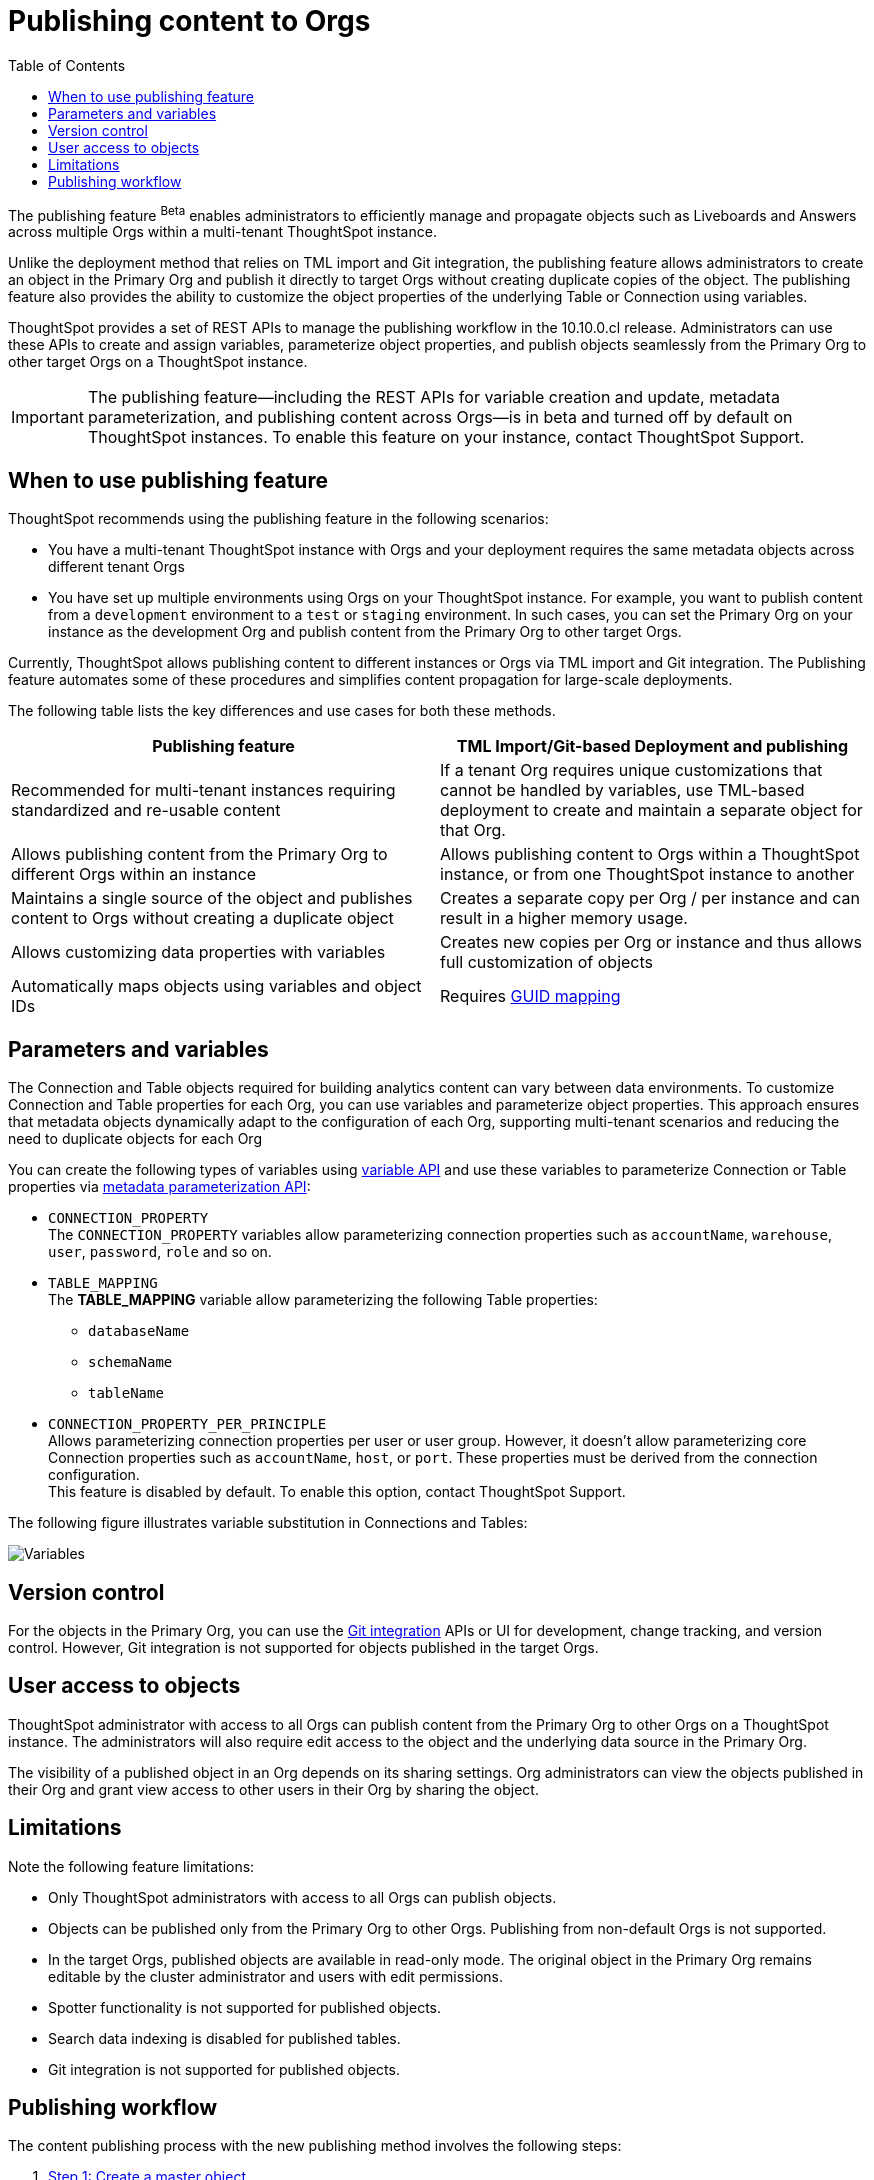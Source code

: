 = Publishing content to Orgs
:toc: true
:toclevels: 2

:page-title: Publishing data
:page-pageid: publish-data-overview
:page-description: Use the publishing feature to distrubute and propagete objects to Orgs within a ThoughtSpot instance.

The publishing feature [beta betaBackground]^Beta^ enables administrators to efficiently manage and propagate objects such as Liveboards and Answers across multiple Orgs within a multi-tenant ThoughtSpot instance.

Unlike the deployment method that relies on TML import and Git integration, the publishing feature allows administrators to create an object in the Primary Org and publish it directly to target Orgs without creating duplicate copies of the object. The publishing feature also provides the ability to customize the object properties of the underlying Table or Connection using variables.

ThoughtSpot provides a set of REST APIs to manage the publishing workflow in the 10.10.0.cl release. Administrators can use these APIs to create and assign variables, parameterize object properties, and publish objects seamlessly from the Primary Org to other target Orgs on a ThoughtSpot instance.


[IMPORTANT]
====
The publishing feature—including the REST APIs for variable creation and update, metadata parameterization, and publishing content across Orgs—is in beta and turned off by default on ThoughtSpot instances. To enable this feature on your instance, contact ThoughtSpot Support.
====

== When to use publishing feature

ThoughtSpot recommends using the publishing feature in the following scenarios:

* You have a multi-tenant ThoughtSpot instance with Orgs and your deployment requires the same metadata objects across different tenant Orgs
* You have set up multiple environments using Orgs on your ThoughtSpot instance. For example, you want to publish content from a `development` environment to a `test` or `staging` environment. In such cases, you can set the Primary Org on your instance as the development Org and publish content from the Primary Org to other target Orgs.

Currently, ThoughtSpot allows publishing content to different instances or Orgs via TML import and Git integration. The  Publishing feature automates some of these procedures and simplifies content propagation for large-scale deployments.

The following table lists the key differences and use cases for both these methods.

[width="100%" cols="7,7"]
[options='header']
|=====
|Publishing feature |TML Import/Git-based Deployment and publishing
|Recommended for multi-tenant instances requiring standardized and re-usable content|
If a tenant Org requires unique customizations that cannot be handled by variables, use TML-based deployment to create and maintain a separate object for that Org.
|Allows publishing content from the Primary Org to different Orgs within an instance|Allows publishing content to Orgs within a ThoughtSpot instance, or from one ThoughtSpot instance to another
|Maintains a single source of the object and publishes content to Orgs without creating a duplicate object| Creates a separate copy per Org / per instance and can result in a higher memory usage.
|Allows customizing data properties with variables | Creates new copies per Org or instance and thus allows full customization of objects
|Automatically maps objects using variables and object IDs| Requires xref:guid-mapping.adoc[GUID mapping]
|=====

== Parameters and variables

The Connection and Table objects required for building analytics content can vary between data environments. To customize Connection and Table properties for each Org, you can use variables and parameterize object properties. This approach ensures that metadata objects dynamically adapt to the configuration of each Org, supporting multi-tenant scenarios and reducing the need to duplicate objects for each Org

You can create the following types of variables using xref:variables.adoc[variable API] and use these variables to parameterize Connection or Table properties via xref:metadata-parameterization.adoc[metadata parameterization API]:

* `CONNECTION_PROPERTY` +
The `CONNECTION_PROPERTY` variables allow parameterizing connection properties such as `accountName`, `warehouse`, `user`, `password`, `role` and so on.

* `TABLE_MAPPING` +
The **TABLE_MAPPING** variable allow parameterizing the following Table properties:

** `databaseName`
** `schemaName`
** `tableName`

* `CONNECTION_PROPERTY_PER_PRINCIPLE` +
Allows parameterizing connection properties per user or user group. However, it doesn't allow parameterizing core Connection properties such as `accountName`, `host`, or `port`. These properties must be derived from the connection configuration. +
This feature is disabled by default. To enable this option, contact ThoughtSpot Support.

The following figure illustrates variable substitution in Connections and Tables:

[.widthAuto]
image::./images/variables.png[Variables]

== Version control

For the objects in the Primary Org, you can use the xref:git_integration_overview[Git integration] APIs or UI for development, change tracking, and version control. However, Git integration is not supported for objects published in the target Orgs.

== User access to objects
ThoughtSpot administrator with access to all Orgs can publish content from the Primary Org to other Orgs on a ThoughtSpot instance. The administrators will also require edit access to the object and the underlying data source in the Primary Org.

The visibility of a published object in an Org depends on its sharing settings. Org administrators can view the objects published in their Org and grant view access to other users in their Org by sharing the object.

== Limitations
Note the following feature limitations:

* Only ThoughtSpot administrators with access to all Orgs can publish objects.
* Objects can be published only from the Primary Org to other Orgs. Publishing from non-default Orgs is not supported.
* In the target Orgs, published objects are available in read-only mode. The original object in the Primary Org remains editable by the cluster administrator and users with edit permissions.
* Spotter functionality is not supported for published objects.
* Search data indexing is disabled for published tables.
* Git integration is not supported for published objects.

////
* Cohort publishing is not supported.
* Custom calendars with different metadata across Orgs are not supported.
////

== Publishing workflow

The content publishing process with the new publishing method involves the following steps:

. xref:intro-thoughtspot-objects.adoc#_content_creation_workflow[Step 1: Create a master object] +
This step involves building Answers and Liveboard from a Model or data object in Primary Org. Ensure that the object references Tables or Connections that can be parameterized with variables.

. xref:variables.adoc[Step 2: Define variables] +
Create a variable with placeholder values for each Org and assign values using `/api/rest/2.0/template/variables/create` API. For example, you can create a variable for table attributes,  such as schema, database, or table name, and assign the variable to the relevant table properties in via metadata parameterization API.  When you publish the object, it will use the variable, and the correct value for that variable will be substituted based on the Org.

. xref:metadata-parameterization.adoc[Step 3: Parameterize metadata objects] +
Replace the static values of object properties with variables created from the previous step. You can use the `/api/rest/2.0/metadata/parameterize` API endpoint to assign variables to the relevant object properties. This step is required to enable the use of the same metadata object across different Orgs, with the actual values being supplied at runtime for each Org.

. xref:publish-api.adoc[Step 4: Publish the objects] +
Publish the objects from the source Org (Primary Org) to target Orgs using the publish metadata API (`/api/rest/2.0/security/metadata/publish`).

. xref:publish-api.adoc#_validate_published_objects[Step 5: Verify and update objects] +
After publishing an object, verify the published object in each Org to ensure that the variables are correctly substituted with the appropriate values for that Org.
Try updating the original object in the Primary Org, and verify whether the updates are automatically propagated to the target orgs and the published objects are synchronized.

The following figure provides a visual representation of the publishing workflow:

[.widthAuto]
image::./images/publishing-flowchart.png[Publishing process]
